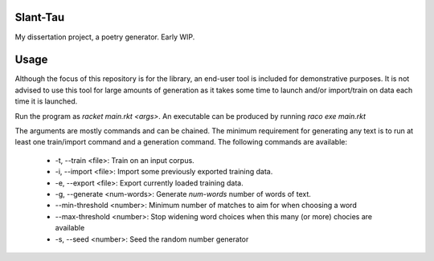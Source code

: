 Slant-Tau
=========

My dissertation project, a poetry generator. Early WIP.

Usage
=====
Although the focus of this repository is for the library,
an end-user tool is included for demonstrative purposes.
It is not advised to use this tool for large amounts of generation as it takes some time to launch and/or import/train on data each time it is launched.

Run the program as *racket main.rkt <args>*.
An executable can be produced by running *raco exe main.rkt*

The arguments are mostly commands and can be chained. The minimum requirement for generating any text is to run at least one train/import command and a generation command. The following commands are available:

  - -t, --train <file>: Train on an input corpus.
  - -i, --import <file>: Import some previously exported training data.
  - -e, --export <file>: Export currently loaded training data.
  - -g, --generate <num-words>: Generate *num-words* number of words of text.
  - --min-threshold <number>: Minimum number of matches to aim for when choosing a word
  - --max-threshold <number>: Stop widening word choices when this many (or more) chocies are available
  - -s, --seed <number>: Seed the random number generator
